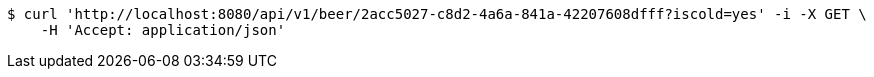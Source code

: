 [source,bash]
----
$ curl 'http://localhost:8080/api/v1/beer/2acc5027-c8d2-4a6a-841a-42207608dfff?iscold=yes' -i -X GET \
    -H 'Accept: application/json'
----